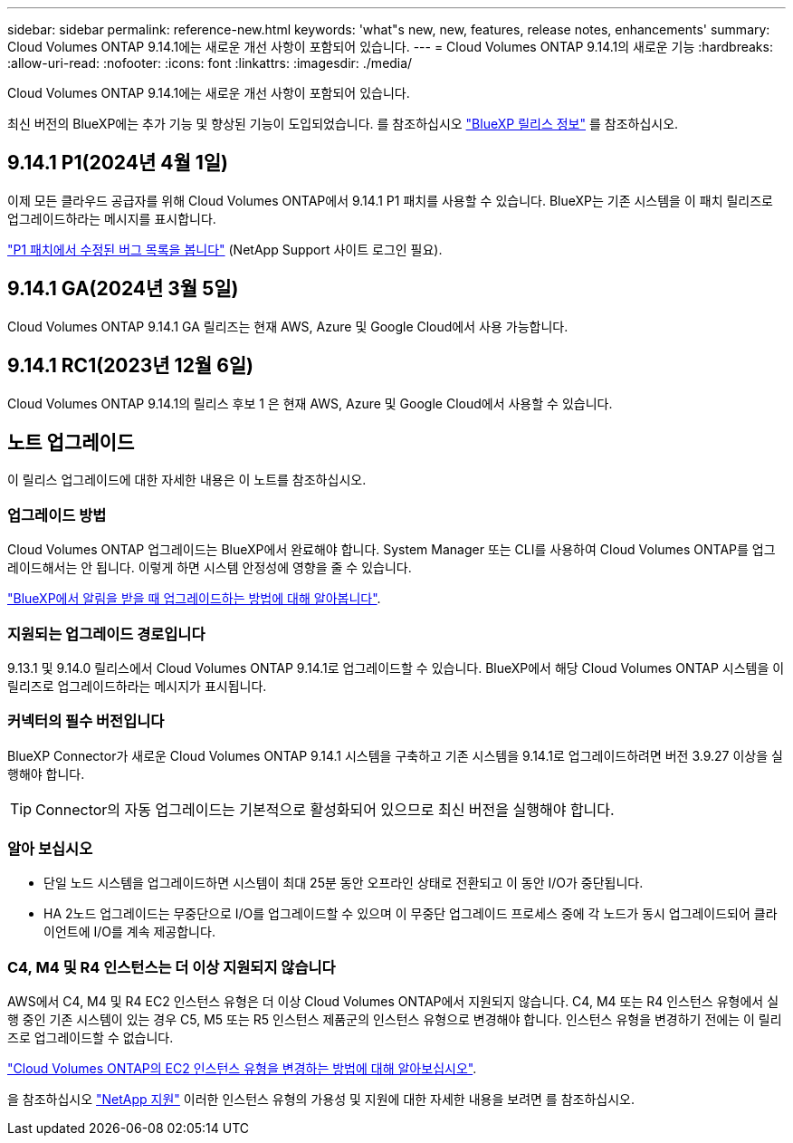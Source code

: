 ---
sidebar: sidebar 
permalink: reference-new.html 
keywords: 'what"s new, new, features, release notes, enhancements' 
summary: Cloud Volumes ONTAP 9.14.1에는 새로운 개선 사항이 포함되어 있습니다. 
---
= Cloud Volumes ONTAP 9.14.1의 새로운 기능
:hardbreaks:
:allow-uri-read: 
:nofooter: 
:icons: font
:linkattrs: 
:imagesdir: ./media/


[role="lead"]
Cloud Volumes ONTAP 9.14.1에는 새로운 개선 사항이 포함되어 있습니다.

최신 버전의 BlueXP에는 추가 기능 및 향상된 기능이 도입되었습니다. 를 참조하십시오 https://docs.netapp.com/us-en/bluexp-cloud-volumes-ontap/whats-new.html["BlueXP 릴리스 정보"^] 를 참조하십시오.



== 9.14.1 P1(2024년 4월 1일)

이제 모든 클라우드 공급자를 위해 Cloud Volumes ONTAP에서 9.14.1 P1 패치를 사용할 수 있습니다. BlueXP는 기존 시스템을 이 패치 릴리즈로 업그레이드하라는 메시지를 표시합니다.

https://mysupport.netapp.com/site/products/all/details/cloud-volumes-ontap/downloads-tab/download/62632/9.14.1P1["P1 패치에서 수정된 버그 목록을 봅니다"^] (NetApp Support 사이트 로그인 필요).



== 9.14.1 GA(2024년 3월 5일)

Cloud Volumes ONTAP 9.14.1 GA 릴리즈는 현재 AWS, Azure 및 Google Cloud에서 사용 가능합니다.



== 9.14.1 RC1(2023년 12월 6일)

Cloud Volumes ONTAP 9.14.1의 릴리스 후보 1 은 현재 AWS, Azure 및 Google Cloud에서 사용할 수 있습니다.



== 노트 업그레이드

이 릴리스 업그레이드에 대한 자세한 내용은 이 노트를 참조하십시오.



=== 업그레이드 방법

Cloud Volumes ONTAP 업그레이드는 BlueXP에서 완료해야 합니다. System Manager 또는 CLI를 사용하여 Cloud Volumes ONTAP를 업그레이드해서는 안 됩니다. 이렇게 하면 시스템 안정성에 영향을 줄 수 있습니다.

link:http://docs.netapp.com/us-en/bluexp-cloud-volumes-ontap/task-updating-ontap-cloud.html["BlueXP에서 알림을 받을 때 업그레이드하는 방법에 대해 알아봅니다"^].



=== 지원되는 업그레이드 경로입니다

9.13.1 및 9.14.0 릴리스에서 Cloud Volumes ONTAP 9.14.1로 업그레이드할 수 있습니다. BlueXP에서 해당 Cloud Volumes ONTAP 시스템을 이 릴리즈로 업그레이드하라는 메시지가 표시됩니다.



=== 커넥터의 필수 버전입니다

BlueXP Connector가 새로운 Cloud Volumes ONTAP 9.14.1 시스템을 구축하고 기존 시스템을 9.14.1로 업그레이드하려면 버전 3.9.27 이상을 실행해야 합니다.


TIP: Connector의 자동 업그레이드는 기본적으로 활성화되어 있으므로 최신 버전을 실행해야 합니다.



=== 알아 보십시오

* 단일 노드 시스템을 업그레이드하면 시스템이 최대 25분 동안 오프라인 상태로 전환되고 이 동안 I/O가 중단됩니다.
* HA 2노드 업그레이드는 무중단으로 I/O를 업그레이드할 수 있으며 이 무중단 업그레이드 프로세스 중에 각 노드가 동시 업그레이드되어 클라이언트에 I/O를 계속 제공합니다.




=== C4, M4 및 R4 인스턴스는 더 이상 지원되지 않습니다

AWS에서 C4, M4 및 R4 EC2 인스턴스 유형은 더 이상 Cloud Volumes ONTAP에서 지원되지 않습니다. C4, M4 또는 R4 인스턴스 유형에서 실행 중인 기존 시스템이 있는 경우 C5, M5 또는 R5 인스턴스 제품군의 인스턴스 유형으로 변경해야 합니다. 인스턴스 유형을 변경하기 전에는 이 릴리즈로 업그레이드할 수 없습니다.

link:https://docs.netapp.com/us-en/bluexp-cloud-volumes-ontap/task-change-ec2-instance.html["Cloud Volumes ONTAP의 EC2 인스턴스 유형을 변경하는 방법에 대해 알아보십시오"^].

을 참조하십시오 link:https://mysupport.netapp.com/info/communications/ECMLP2880231.html["NetApp 지원"^] 이러한 인스턴스 유형의 가용성 및 지원에 대한 자세한 내용을 보려면 를 참조하십시오.
